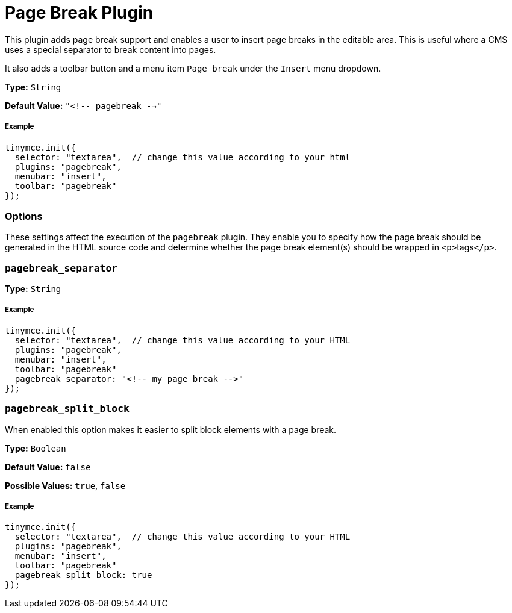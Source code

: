 :rootDir: ../
:partialsDir: {rootDir}partials/
:imagesDir: {rootDir}images/
= Page Break Plugin
:controls: toolbar button, menu item
:description: Add a page break.
:keywords: pagebreak insert pagebreak_separator pagebreak_split_block
:title_nav: Page Break

This plugin adds page break support and enables a user to insert page breaks in the editable area. This is useful where a CMS uses a special separator to break content into pages.

It also adds a toolbar button and a menu item `Page break` under the `Insert` menu dropdown.

*Type:* `String`

*Default Value:* `"<!-- pagebreak -->"`

[[example]]
===== Example

[source,js]
----
tinymce.init({
  selector: "textarea",  // change this value according to your html
  plugins: "pagebreak",
  menubar: "insert",
  toolbar: "pagebreak"
});
----

[[options]]
=== Options

These settings affect the execution of the `pagebreak` plugin. They enable you to specify how the page break should be generated in the HTML source code and determine whether the page break element(s) should be wrapped in ``<p>``tags``</p>``.

[[pagebreak_separator]]
=== `pagebreak_separator`

*Type:* `String`

===== Example

[source,js]
----
tinymce.init({
  selector: "textarea",  // change this value according to your HTML
  plugins: "pagebreak",
  menubar: "insert",
  toolbar: "pagebreak"
  pagebreak_separator: "<!-- my page break -->"
});
----

[[pagebreak_split_block]]
=== `pagebreak_split_block`

When enabled this option makes it easier to split block elements with a page break.

*Type:* `Boolean`

*Default Value:* `false`

*Possible Values:* `true`, `false`

===== Example

[source,js]
----
tinymce.init({
  selector: "textarea",  // change this value according to your HTML
  plugins: "pagebreak",
  menubar: "insert",
  toolbar: "pagebreak"
  pagebreak_split_block: true
});
----
